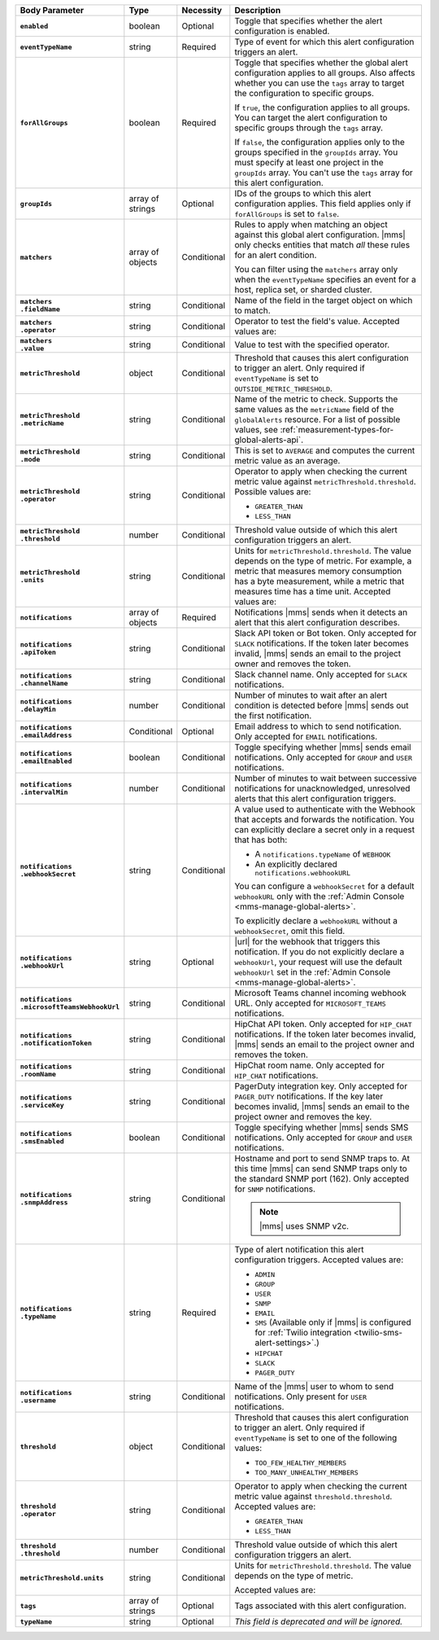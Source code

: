 .. list-table::
   :header-rows: 1
   :stub-columns: 1
   :widths: 15 10 10 65

   * - Body Parameter
     - Type
     - Necessity
     - Description

   * - ``enabled``
     - boolean
     - Optional
     - Toggle that specifies whether the alert configuration is enabled.

   * - ``eventTypeName``
     - string
     - Required
     - Type of event for which this alert configuration triggers
       an alert.

       .. include:: /includes/api/facts/event-type-values.rst

   * - ``forAllGroups``
     - boolean
     - Required
     - Toggle that specifies whether the global alert configuration 
       applies to all groups. Also affects whether you can use the 
       ``tags`` array to target the configuration to specific groups.

       If ``true``, the configuration applies to all groups. You can 
       target the alert configuration to specific groups through the 
       ``tags`` array.

       If ``false``, the configuration applies only to the groups
       specified in the ``groupIds`` array. You must specify at 
       least one project in the ``groupIds`` array. You can't use the 
       ``tags`` array for this alert configuration.

   * - ``groupIds``
     - array of strings
     - Optional
     - IDs of the groups to which this alert configuration applies. 
       This field applies only if ``forAllGroups`` is set to ``false``.

   * - ``matchers``
     - array of objects
     - Conditional
     - Rules to apply when matching an object against this global alert
       configuration. |mms| only checks entities that match *all* these 
       rules for an alert condition.

       You can filter using the ``matchers`` array only when the
       ``eventTypeName`` specifies an event for a host, replica set, or
       sharded cluster.

   * - | ``matchers``
       | ``.fieldName``
     - string
     - Conditional
     - Name of the field in the target object on which to match.

       .. include:: /includes/possibleValues-api-matchers.fieldName.rst

   * - | ``matchers``
       | ``.operator``
     - string
     - Conditional
     - Operator to test the field's value. Accepted values are:

       .. include:: /includes/possibleValues-api-matchers.operator.rst

   * - | ``matchers``
       | ``.value``
     - string
     - Conditional
     - Value to test with the specified operator.

       .. include:: /includes/possibleValues-api-matchers.value.rst

   * - ``metricThreshold``
     - object
     - Conditional
     - Threshold that causes this alert configuration to trigger
       an alert. Only required if ``eventTypeName`` is set to 
       ``OUTSIDE_METRIC_THRESHOLD``.

   * - | ``metricThreshold``
       | ``.metricName``
     - string
     - Conditional
     - Name of the metric to check. Supports the same values as the
       ``metricName`` field of the ``globalAlerts`` resource. For a list 
       of possible values, see 
       :ref:`measurement-types-for-global-alerts-api`.

   * - | ``metricThreshold``
       | ``.mode``
     - string
     - Conditional
     - This is set to ``AVERAGE`` and computes the current metric value 
       as an average.

   * - | ``metricThreshold``
       | ``.operator``
     - string
     - Conditional
     - Operator to apply when checking the current metric value 
       against ``metricThreshold.threshold``. Possible values are:

       - ``GREATER_THAN``
       - ``LESS_THAN``

   * - | ``metricThreshold``
       | ``.threshold``
     - number
     - Conditional
     - Threshold value outside of which this alert configuration
       triggers an alert.

   * - | ``metricThreshold``
       | ``.units``
     - string
     - Conditional
     - Units for ``metricThreshold.threshold``. The value depends on
       the type of metric. For example, a metric that measures memory 
       consumption has a byte measurement, while a metric that 
       measures time has a time unit. Accepted values are:

       .. include:: /includes/possibleValues-api-units.rst

   * - ``notifications``
     - array of objects
     - Required
     - Notifications |mms| sends when it detects an alert that this 
       alert configuration describes.

   * - | ``notifications``
       | ``.apiToken``
     - string
     - Conditional
     - Slack API token or Bot token. Only accepted for ``SLACK``
       notifications. If the token later becomes invalid, |mms| sends an
       email to the project owner and removes the token.

   * - | ``notifications``
       | ``.channelName``
     - string
     - Conditional
     - Slack channel name. Only accepted for ``SLACK`` notifications.

   * - | ``notifications``
       | ``.delayMin``
     - number
     - Conditional
     - Number of minutes to wait after an alert condition is 
       detected before |mms| sends out the first notification.

   * - | ``notifications``
       | ``.emailAddress``
     - Conditional
     - Optional
     - Email address to which to send notification. Only accepted for
       ``EMAIL`` notifications.

   * - | ``notifications``
       | ``.emailEnabled``
     - boolean
     - Conditional
     - Toggle specifying whether |mms| sends email notifications. 
       Only accepted for ``GROUP`` and ``USER`` notifications.

   * - | ``notifications``
       | ``.intervalMin``
     - number
     - Conditional
     - Number of minutes to wait between successive notifications 
       for unacknowledged, unresolved alerts that this alert 
       configuration triggers.

   * - | ``notifications``
       | ``.webhookSecret``
     - string
     - Conditional
     - A value used to authenticate with the Webhook that accepts and
       forwards the notification. You can explicitly declare a secret 
       only in a request that has both:

       - A ``notifications.typeName`` of ``WEBHOOK``

       - An explicitly declared ``notifications.webhookURL``

       You can configure a ``webhookSecret`` for a default 
       ``webhookURL`` only with the
       :ref:`Admin Console <mms-manage-global-alerts>`.

       To explicitly declare a ``webhookURL`` without a 
       ``webhookSecret``, omit this field.

   * - | ``notifications``
       | ``.webhookUrl``
     - string
     - Optional
     - |url| for the webhook that triggers this notification. If you do
       not explicitly declare a ``webhookUrl``, your request will use
       the default ``webhookUrl`` set in the
       :ref:`Admin Console <mms-manage-global-alerts>`.

   * - | ``notifications``
       | ``.microsoftTeamsWebhookUrl``
     - string
     - Conditional
     - Microsoft Teams channel incoming webhook URL. Only accepted 
       for ``MICROSOFT_TEAMS`` notifications.

   * - | ``notifications``
       | ``.notificationToken``
     - string
     - Conditional
     - HipChat API token. Only accepted for ``HIP_CHAT`` notifications.
       If the token later becomes invalid, |mms| sends an email to the 
       project owner and removes the token.

   * - | ``notifications``
       | ``.roomName``
     - string
     - Conditional
     - HipChat room name. Only accepted for ``HIP_CHAT`` notifications.

   * - | ``notifications``
       | ``.serviceKey``
     - string
     - Conditional
     - PagerDuty integration key. Only accepted for ``PAGER_DUTY`` 
       notifications. If the key later becomes invalid, |mms| sends an 
       email to the project owner and removes the key.

       .. include:: /includes/fact-pagerduty-decommission.rst

   * - | ``notifications``
       | ``.smsEnabled``
     - boolean
     - Conditional
     - Toggle specifying whether |mms| sends SMS notifications. Only 
       accepted for ``GROUP`` and ``USER`` notifications.

   * - | ``notifications``
       | ``.snmpAddress``
     - string
     - Conditional
     - Hostname and port to send SNMP traps to. At this time |mms| can 
       send SNMP traps only to the standard SNMP port (162). Only 
       accepted for ``SNMP`` notifications. 

       .. note::

          |mms| uses SNMP v2c.

   * - | ``notifications``
       | ``.typeName``
     - string
     - Required
     - Type of alert notification this alert configuration triggers. 
       Accepted values are:

       - ``ADMIN``
       - ``GROUP``
       - ``USER``
       - ``SNMP``
       - ``EMAIL``
       - ``SMS`` (Available only if |mms| is configured for :ref:`Twilio integration <twilio-sms-alert-settings>`.)
       - ``HIPCHAT``
       - ``SLACK``
       - ``PAGER_DUTY``

   * - | ``notifications``
       | ``.username``
     - string
     - Conditional
     - Name of the |mms| user to whom to send notifications. Only
       present for ``USER`` notifications.

   * - ``threshold``
     - object
     - Conditional
     - Threshold that causes this alert configuration to trigger
       an alert. Only required if ``eventTypeName`` is set to one of the 
       following values:

       - ``TOO_FEW_HEALTHY_MEMBERS``
       - ``TOO_MANY_UNHEALTHY_MEMBERS``

   * - | ``threshold``
       | ``.operator``
     - string
     - Conditional
     - Operator to apply when checking the current metric value against
       ``threshold.threshold``. Accepted values are:

       - ``GREATER_THAN``
       - ``LESS_THAN``

   * - | ``threshold``
       | ``.threshold``
     - number
     - Conditional
     - Threshold value outside of which this alert configuration
       triggers an alert.

   * - ``metricThreshold.units``
     - string
     - Conditional
     - Units for ``metricThreshold.threshold``. The value depends on
       the type of metric. 

       .. example:: 

          A metric that measures memory consumption has a byte 
          measurement, while a metric that measures time has a time 
          unit. 
 
       Accepted values are:

       .. include:: /includes/possibleValues-api-units.rst

   * - ``tags``
     - array of strings
     - Optional
     - Tags associated with this alert configuration.

   * - ``typeName``
     - string
     - Optional
     - *This field is deprecated and will be ignored.*
